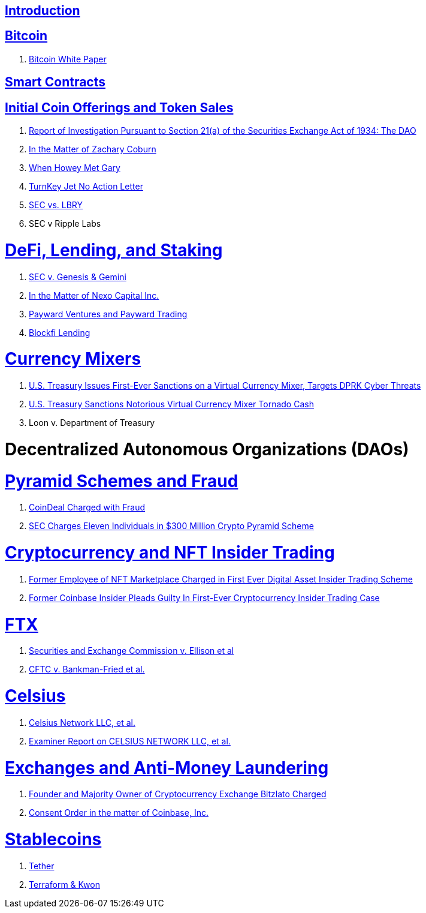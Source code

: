 == link:ch01-Introduction.asciidoc[Introduction] ==

== link:ch02-Bitcoin.asciidoc[Bitcoin] ==
[none]
. link:ch02-Bitcoin.asciidoc#bitcoin_whitepaper[Bitcoin White Paper] 

== link:ch02-SmartContracts.asciidoc[Smart Contracts] ==
[none]

== link:ch03-ICO.asciidoc[Initial Coin Offerings and Token Sales] ==
[none]
. link:ch03-ICO.asciidoc#ico_dao[Report of Investigation Pursuant to Section 21(a) of the Securities Exchange Act of 1934: The DAO] 
. link:ch03-ICO.asciidoc#ico_coburn[In the Matter of Zachary Coburn] 
. link:ch03-ICO.asciidoc#ico_howey[When Howey Met Gary] 
. link:ch03-ICO.asciidoc#ico_turnkey[TurnKey Jet No Action Letter]
. link:ch03-ICO.asciidoc#ico_sec_v_lbry[SEC vs. LBRY] 
. SEC v Ripple Labs

= link:ch_DeFi.asciidoc[DeFi, Lending, and Staking] =

[none]
. link:ch_DeFi.asciidoc#defi_sec_v_genesis[SEC v. Genesis & Gemini]
. link:ch_DeFi.asciidoc#defi_nexo[In the Matter of Nexo Capital Inc.] 
. link:ch_DeFi.asciidoc#defi_payward[Payward Ventures and Payward Trading]
. link:ch_DeFi.asciidoc#defi_blockfi[Blockfi Lending] 

= link:ch_Mixer.asciidoc[Currency Mixers] =
[none]
. link:ch_Mixer.asciidoc#mixer_dprk[U.S. Treasury Issues First-Ever Sanctions on a Virtual Currency Mixer, Targets DPRK Cyber Threats]
. link:ch_Mixer.asciidoc#[U.S. Treasury Sanctions Notorious Virtual Currency Mixer Tornado Cash]
. Loon v. Department of Treasury


= Decentralized Autonomous Organizations (DAOs) =

= link:ch_Fraud.asciidoc[Pyramid Schemes and Fraud] =
[none]
. link:ch_Fraud.asciidoc#fraud_coindeal[CoinDeal Charged with Fraud] 
. link:ch_Fraud.asciidoc#fraud_sec_pyramid[SEC Charges Eleven Individuals in $300 Million Crypto Pyramid Scheme]

= link:ch_NFT_Insider_Trading.asciidoc[Cryptocurrency and NFT Insider Trading] =
[none]
. link:ch_NFT_Insider_Trading.asciidoc#doj_insider_trading[Former Employee of NFT Marketplace Charged in First Ever Digital Asset Insider Trading Scheme]
. link:ch_NFT_Insider_Trading.asciidoc#doj_insider_trading[Former Coinbase Insider Pleads Guilty In First-Ever Cryptocurrency Insider Trading Case]


= link:ch_FTX.asciidoc[FTX] =
[none]
. link:ch_FTX.asciidoc#ftx_sec_ellisonftx_sec_ellison[Securities and Exchange Commission v. Ellison et al]
. link:ch_FTX.asciidoc#ftx_cftc_bankman[CFTC v. Bankman-Fried et al.] 

= link:ch_Celsius.asciidoc[Celsius] = 
[none]
. link:ch_Celsius.asciidoc#celsius_bankruptcy[Celsius Network LLC, et al.]
. link:ch_Celsius.asciidoc#celsius_examiner_report[Examiner Report on CELSIUS NETWORK LLC, et al.]

= link:ch_AML.asciidoc[Exchanges and Anti-Money Laundering] =
[none]
. link:ch_AML.asciidoc#aml_bitzlato[Founder and Majority Owner of Cryptocurrency Exchange Bitzlato Charged]
. link:ch_AML.asciidoc#aml_coinbase_consent_order[Consent Order in the matter of Coinbase, Inc.]

= link:ch_Stablecoins.asciidoc[Stablecoins] =
[none]
. link:ch_Stablecoins.asciidoc#oag_tether[Tether]
. link:ch_Stablecoins.asciidoc#stablecoin_terraform_knwon[Terraform & Kwon] 


